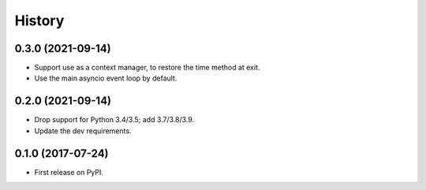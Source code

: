 =======
History
=======

0.3.0 (2021-09-14)
------------------

* Support use as a context manager, to restore the time method at exit.
* Use the main asyncio event loop by default.

0.2.0 (2021-09-14)
------------------

* Drop support for Python 3.4/3.5; add 3.7/3.8/3.9.
* Update the dev requirements.

0.1.0 (2017-07-24)
------------------

* First release on PyPI.
